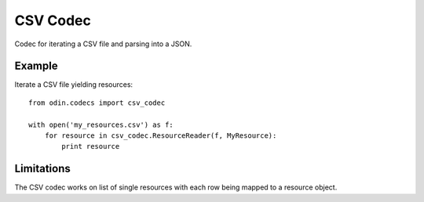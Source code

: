 #########
CSV Codec
#########

Codec for iterating a CSV file and parsing into a JSON.

Example
=======

Iterate a CSV file yielding resources::

    from odin.codecs import csv_codec

    with open('my_resources.csv') as f:
        for resource in csv_codec.ResourceReader(f, MyResource):
            print resource


Limitations
===========

The CSV codec works on list of single resources with each row being mapped to a resource object.